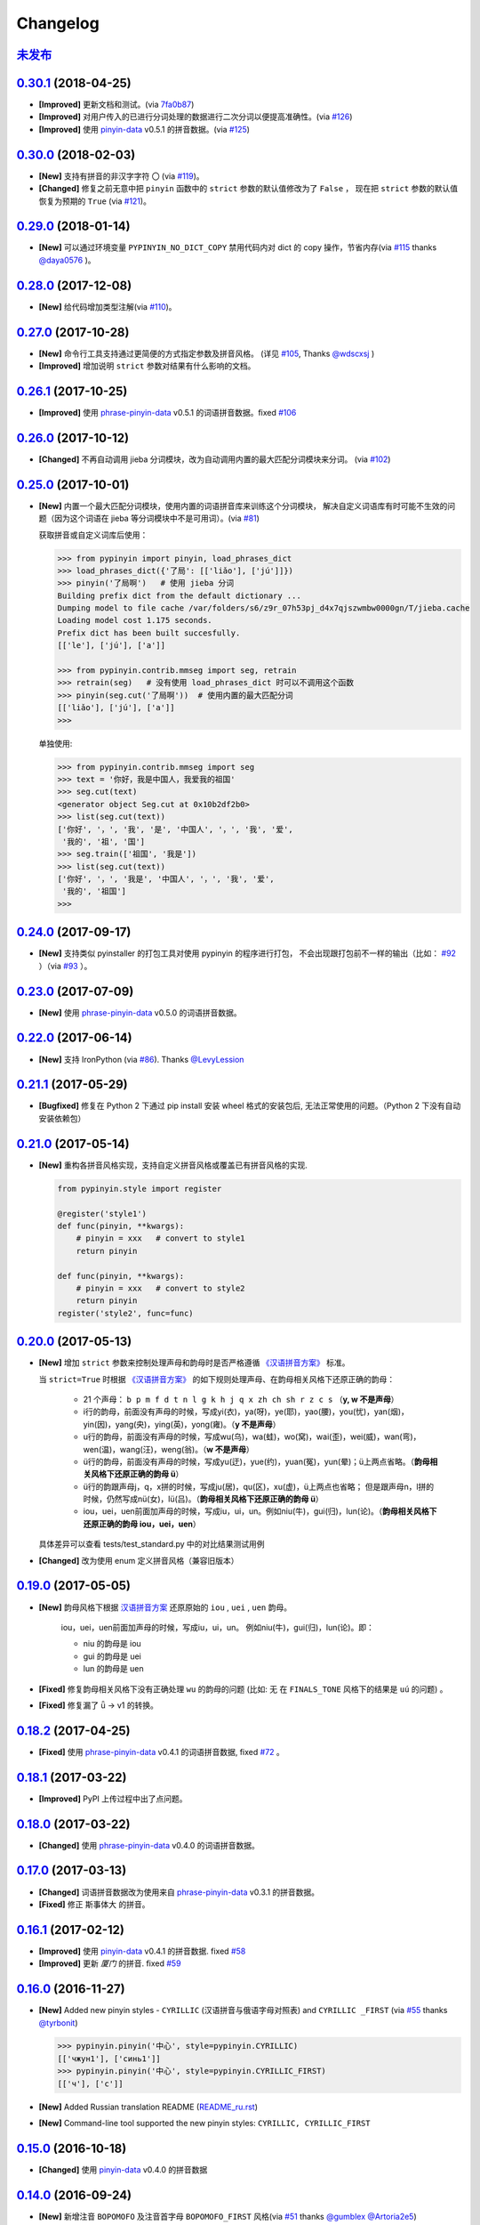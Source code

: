 Changelog
---------

`未发布`_
++++++++++++++++++++++++


`0.30.1`_ (2018-04-25)
++++++++++++++++++++++++

* **[Improved]** 更新文档和测试。(via `7fa0b87 <https://github.com/mozillazg/python-pinyin/commit/7fa0b879df47e8a7e5af5edb5f243dd4ea645410>`_)
* **[Improved]** 对用户传入的已进行分词处理的数据进行二次分词以便提高准确性。(via `#126`_)
* **[Improved]** 使用 `pinyin-data`_ v0.5.1 的拼音数据。(via `#125`_)


`0.30.0`_ (2018-02-03)
++++++++++++++++++++++++

* **[New]** 支持有拼音的非汉字字符 ``〇`` (via `#119`_)。
* **[Changed]** 修复之前无意中把 ``pinyin`` 函数中的 ``strict`` 参数的默认值修改为了 ``False`` ，
  现在把 ``strict`` 参数的默认值恢复为预期的 ``True`` (via `#121`_)。


`0.29.0`_ (2018-01-14)
++++++++++++++++++++++++

* **[New]** 可以通过环境变量 ``PYPINYIN_NO_DICT_COPY`` 禁用代码内对 dict 的 copy 操作，节省内存(via `#115`_ thanks `@daya0576`_ )。

`0.28.0`_ (2017-12-08)
++++++++++++++++++++++++

* **[New]** 给代码增加类型注解(via `#110`_)。


`0.27.0`_ (2017-10-28)
++++++++++++++++++++++++

* **[New]** 命令行工具支持通过更简便的方式指定参数及拼音风格。
  (详见 `#105`_, Thanks `@wdscxsj`_ )
* **[Improved]** 增加说明 ``strict`` 参数对结果有什么影响的文档。


`0.26.1`_ (2017-10-25)
++++++++++++++++++++++++

* **[Improved]** 使用 `phrase-pinyin-data`_ v0.5.1 的词语拼音数据。fixed `#106`_


`0.26.0`_ (2017-10-12)
+++++++++++++++++++++++

* **[Changed]** 不再自动调用 jieba 分词模块，改为自动调用内置的最大匹配分词模块来分词。
  (via `#102`_)


`0.25.0`_ (2017-10-01)
+++++++++++++++++++++++

* **[New]** 内置一个最大匹配分词模块，使用内置的词语拼音库来训练这个分词模块，
  解决自定义词语库有时可能不生效的问题（因为这个词语在 jieba 等分词模块中不是可用词）。(via `#81`_)


  获取拼音或自定义词库后使用：

  .. code-block:: python

      >>> from pypinyin import pinyin, load_phrases_dict
      >>> load_phrases_dict({'了局': [['liǎo'], ['jú']]})
      >>> pinyin('了局啊')   # 使用 jieba 分词
      Building prefix dict from the default dictionary ...
      Dumping model to file cache /var/folders/s6/z9r_07h53pj_d4x7qjszwmbw0000gn/T/jieba.cache
      Loading model cost 1.175 seconds.
      Prefix dict has been built succesfully.
      [['le'], ['jú'], ['a']]

      >>> from pypinyin.contrib.mmseg import seg, retrain
      >>> retrain(seg)   # 没有使用 load_phrases_dict 时可以不调用这个函数
      >>> pinyin(seg.cut('了局啊'))  # 使用内置的最大匹配分词
      [['liǎo'], ['jú'], ['a']]
      >>>

  单独使用:

  .. code-block:: python

        >>> from pypinyin.contrib.mmseg import seg
        >>> text = '你好，我是中国人，我爱我的祖国'
        >>> seg.cut(text)
        <generator object Seg.cut at 0x10b2df2b0>
        >>> list(seg.cut(text))
        ['你好', '，', '我', '是', '中国人', '，', '我', '爱',
         '我的', '祖', '国']
        >>> seg.train(['祖国', '我是'])
        >>> list(seg.cut(text))
        ['你好', '，', '我是', '中国人', '，', '我', '爱',
         '我的', '祖国']
        >>>


`0.24.0`_ (2017-09-17)
++++++++++++++++++++++++

* **[New]** 支持类似 pyinstaller 的打包工具对使用 pypinyin 的程序进行打包，
  不会出现跟打包前不一样的输出（比如： `#92`_ ）（via `#93`_ ）。


`0.23.0`_ (2017-07-09)
++++++++++++++++++++++++

* **[New]** 使用 `phrase-pinyin-data`_ v0.5.0 的词语拼音数据。


`0.22.0`_ (2017-06-14)
++++++++++++++++++++++++

* **[New]** 支持 IronPython (via `#86`_). Thanks `@LevyLession`_


`0.21.1`_ (2017-05-29)
++++++++++++++++++++++++

* **[Bugfixed]** 修复在 Python 2 下通过 pip install 安装 wheel 格式的安装包后, 无法正常使用的问题。（Python 2 下没有自动安装依赖包）


`0.21.0`_ (2017-05-14)
++++++++++++++++++++++++

* **[New]** 重构各拼音风格实现，支持自定义拼音风格或覆盖已有拼音风格的实现.

  .. code-block:: python

      from pypinyin.style import register

      @register('style1')
      def func(pinyin, **kwargs):
          # pinyin = xxx   # convert to style1
          return pinyin

      def func(pinyin, **kwargs):
          # pinyin = xxx   # convert to style2
          return pinyin
      register('style2', func=func)


`0.20.0`_ (2017-05-13)
++++++++++++++++++++++++

* **[New]** 增加 ``strict`` 参数来控制处理声母和韵母时是否严格遵循 `《汉语拼音方案》 <http://www.moe.edu.cn/s78/A19/yxs_left/moe_810/s230/195802/t19580201_186000.html>`_ 标准。

  当 ``strict=True`` 时根据 `《汉语拼音方案》 <http://www.moe.edu.cn/s78/A19/yxs_left/moe_810/s230/195802/t19580201_186000.html>`_ 的如下规则处理声母、在韵母相关风格下还原正确的韵母：

   * 21 个声母： ``b p m f d t n l g k h j q x zh ch sh r z c s`` （**y, w 不是声母**）
   * i行的韵母，前面没有声母的时候，写成yi(衣)，ya(呀)，ye(耶)，yao(腰)，you(忧)，yan(烟)，yin(因)，yang(央)，ying(英)，yong(雍)。（**y 不是声母**）
   * u行的韵母，前面没有声母的时候，写成wu(乌)，wa(蛙)，wo(窝)，wai(歪)，wei(威)，wan(弯)，wen(温)，wang(汪)，weng(翁)。（**w 不是声母**）
   * ü行的韵母，前面没有声母的时候，写成yu(迂)，yue(约)，yuan(冤)，yun(晕)；ü上两点省略。（**韵母相关风格下还原正确的韵母 ü**）
   * ü行的韵跟声母j，q，x拼的时候，写成ju(居)，qu(区)，xu(虚)，ü上两点也省略；
     但是跟声母n，l拼的时候，仍然写成nü(女)，lü(吕)。（**韵母相关风格下还原正确的韵母 ü**）
   * iou，uei，uen前面加声母的时候，写成iu，ui，un。例如niu(牛)，gui(归)，lun(论)。（**韵母相关风格下还原正确的韵母 iou，uei，uen**）

  具体差异可以查看 tests/test_standard.py 中的对比结果测试用例

* **[Changed]** 改为使用 enum 定义拼音风格（兼容旧版本）


`0.19.0`_ (2017-05-05)
++++++++++++++++++++++++

* **[New]** 韵母风格下根据 `汉语拼音方案`_ 还原原始的 ``iou`` , ``uei`` , ``uen`` 韵母。

    iou，uei，uen前面加声母的时候，写成iu，ui，un。
    例如niu(牛)，gui(归)，lun(论)。即：

    * niu 的韵母是 iou
    * gui 的韵母是 uei
    * lun 的韵母是 uen
* **[Fixed]** 修复韵母相关风格下没有正确处理 ``wu`` 的韵母的问题
  (比如: ``无`` 在 ``FINALS_TONE`` 风格下的结果是 ``uú`` 的问题) 。
* **[Fixed]** 修复漏了 ǖ -> v1 的转换。



`0.18.2`_ (2017-04-25)
++++++++++++++++++++++++

* **[Fixed]** 使用 `phrase-pinyin-data`_ v0.4.1 的词语拼音数据, fixed `#72`_ 。


`0.18.1`_ (2017-03-22)
++++++++++++++++++++++++

* **[Improved]** PyPI 上传过程中出了点问题。


`0.18.0`_ (2017-03-22)
++++++++++++++++++++++++

* **[Changed]** 使用 `phrase-pinyin-data`_ v0.4.0 的词语拼音数据。


`0.17.0`_ (2017-03-13)
++++++++++++++++++++++++

* **[Changed]** 词语拼音数据改为使用来自 `phrase-pinyin-data`_ v0.3.1 的拼音数据。
* **[Fixed]** 修正 ``斯事体大`` 的拼音。


`0.16.1`_ (2017-02-12)
++++++++++++++++++++++++

* **[Improved]** 使用 `pinyin-data`_ v0.4.1 的拼音数据. fixed `#58`_
* **[Improved]** 更新 `厦门` 的拼音. fixed `#59`_


`0.16.0`_ (2016-11-27)
++++++++++++++++++++++++

* **[New]** Added new pinyin styles - ``CYRILLIC`` (汉语拼音与俄语字母对照表) and ``CYRILLIC _FIRST`` (via `#55`_ thanks `@tyrbonit`_)

  .. code-block:: python

      >>> pypinyin.pinyin('中心', style=pypinyin.CYRILLIC)
      [['чжун1'], ['синь1']]
      >>> pypinyin.pinyin('中心', style=pypinyin.CYRILLIC_FIRST)
      [['ч'], ['с']]
* **[New]** Added Russian translation README (`README_ru.rst`_)
* **[New]** Command-line tool supported the new pinyin styles: ``CYRILLIC, CYRILLIC_FIRST``


`0.15.0`_ (2016-10-18)
++++++++++++++++++++++++

* **[Changed]** 使用 `pinyin-data`_ v0.4.0 的拼音数据


`0.14.0`_ (2016-09-24)
++++++++++++++++++++++++

* **[New]** 新增注音 ``BOPOMOFO`` 及注音首字母 ``BOPOMOFO_FIRST`` 风格(via `#51`_ thanks `@gumblex`_ `@Artoria2e5`_)

  .. code-block:: python

      >>> pypinyin.pinyin('中心', style=pypinyin.BOPOMOFO)
      [['ㄓㄨㄥ'], ['ㄒㄧㄣ']]
      >>> pypinyin.pinyin('中心', style=pypinyin.BOPOMOFO_FIRST)
      [['ㄓ'], ['ㄒ']]


* **[New]** 新增音调在拼音后的 ``TONE3`` 以及 ``FINALS_TONE3`` 风格(via `#51`_ thanks `@gumblex`_ `@Artoria2e5`_ )

  .. code-block:: python

      >>> pypinyin.pinyin('中心', style=pypinyin.TONE3)
      [['zhong1'], ['xin1']]
      >>> pypinyin.pinyin('中心', style=pypinyin.FINALS_TONE3)
      [['ong1'], ['in1']]

* **[New]** 命令行程序支持新增的四个风格: ``TONE3, FINALS_TONE3, BOPOMOFO, BOPOMOFO_FIRST``
* **[Bugfixed]** 修复 TONE2 中 ü 标轻声的问题（像 侵略 -> qi1n lv0e4），以及去除文档中 0 表示轻声(via `#51`_ thanks `@gumblex`_)
* **[Changed]** 不再使用 0 表示轻声，轻声时没有数字(via `#51`_ thanks `@gumblex`_)


`0.13.0`_ (2016-08-19)
++++++++++++++++++++++++

* **[Changed]** 分离词组库中包含中文逗号的词语(via `f097b6a <https://github.com/mozillazg/python-pinyin/commit/f097b6ad7b9e2acbc1ecc214991be510f4f95d72>`_)
* **[Changed]** 使用 `pinyin-data`_ v0.3.0 的拼音数据


`0.12.1`_ (2016-05-11)
++++++++++++++++++++++++

* **[Bugfixed]** 修复一些词语存在拼音粘连在一起的情况. (`#41`_ thanks `@jolly-tao`_ )


`0.12.0`_ (2016-03-12)
++++++++++++++++++++++++

* **[Changed]** 单个汉字的拼音数据改为使用来自 `pinyin-data`_ 的拼音数据。
* **[New]** 命令行程序支持从标准输入读取汉字信息::

    $ echo "你好" | pypinyin
    nǐ hǎo
    $ pypinyin < hello.txt
    nǐ hǎo


`0.11.1`_ (2016-02-17)
+++++++++++++++++++++++

* **[Bugfixed]** 更新 phrases_dict 修复类似 `#36`_ 的问题。thanks `@someus`_


`0.11.0`_ (2016-01-16)
+++++++++++++++++++++++

* **[Changed]** 分割 ``__init__.py`` 为 ``compat.py``, ``constants.py``， ``core.py`` 和 ``utils.py``。
  影响: ``__init__.py`` 中只保留文档中提到过的 api, 如果使用了不在文档中的 api 则需要调整代码。


`0.10.0`_ (2016-01-02)
+++++++++++++++++++++++

* **[New]** Python 3.3++++ 以上版本默认支持 ``U++++20000 ~ U++++2FA1F`` 区间内的汉字(详见 `#33`_)


`0.9.5`_ (2015-12-19)
+++++++++++++++++++++++

* **[Bugfixed]** 修复未正确处理鼻音（详见 `汉语拼音 - 维基百科`_ ）的问题(`#31`_ thanks `@xulin97`_ ):

  * ``ḿ、ń、ň、ǹ`` 对应 “呒”、“呣”、“唔”、“嗯”等字。
    这些字之前在各种风格下都输出原始的汉字而不是拼音。


`0.9.4`_ (2015-11-27)
+++++++++++++++++++++++

* **[Improved]** 细微调整，主要是更新文档


`0.9.3`_ (2015-11-15)
+++++++++++++++++++++++

* **[Bugfixed]** Fixed Python 3 compatibility was broken.


`0.9.2`_ (2015-11-15)
+++++++++++++++++++++++

* **[New]** ``load_single_dict`` 和 ``load_phrases_dict`` 增加 ``style`` 参数支持 TONE2 风格的拼音 ::

      load_single_dict({ord(u'啊'): 'a1'}, style='tone2')
      load_phrases_dict({u"阿爸": [[u"a1"], [u"ba4"]]}, style='tone2'}
* **[Improved]** Improved docs


`0.9.1`_ (2015-10-17)
+++++++++++++++++++++++

* **[Bugfixed][Changed]** 修复 ``ju``, ``qu``, ``xu``, ``yu``, ``yi`` 和 ``wu`` 的韵母( `#26`_ ). Thanks `@MingStar`_ :

  * ``ju``, ``qu``, ``xu`` 的韵母应该是 ``v``
  * ``yi`` 的韵母是 ``i``
  * ``wu`` 的韵母是 ``u``
  * 从现在开始 ``y`` 既不是声母也不是韵母，详见 `汉语拼音方案`_


`0.9.0`_ (2015-09-20)
+++++++++++++++++++++++

* **[Changed]** 将拼音词典库里的国际音标字母替换为 ASCII 字母. Thanks `@MingStar`_ :

  * ``ɑ -> a``
  * ``ɡ -> g``


`0.8.5`_ (2015-08-23)
+++++++++++++++++++++++

* **[Bugfixed]** 修复 zh, ch, sh, z, c, s 顺序问题导致获取声母有误


`0.8.4`_ (2015-08-23)
+++++++++++++++++++++++

* **[Changed]** ``y``, ``w`` 也不是声母. (`hotoo/pinyin#57 <https://github.com/hotoo/pinyin/issues/57>`__):

  * 以 ``y``, ``w`` 开头的拼音在声母(``INITIALS``)模式下将返回 ``['']``


`0.8.3`_ (2015-08-20)
+++++++++++++++++++++++

* **[Improved]** 上传到 PyPI 出了点问题，但是又 `没法重新上传 <http://sourceforge.net/p/pypi/support-requests/468/>`__ ，只好新增一个版本


`0.8.2`_ (2015-08-20)
+++++++++++++++++++++++

* **[Bugfixed][Changed]** 修复误把 yu 放入声母列表里的 BUG(`#22`_). Thanks `@MingStar`_


`0.8.1`_ (2015-07-04)
+++++++++++++++++++++++

* **[Bugfixed]** 重构内置的分词功能，修复“无法正确处理包含空格的字符串的问题”


`0.8.0`_ (2015-06-27)
++++++++++++++++++++++++

* **[New]** 内置简单的分词功能，完善处理没有拼音的字符
  （如果不需要处理多音字问题, 现在可以不用安装 ``jieba`` 或其他分词模块了）::

        # 之前, 安装了结巴分词模块
        lazy_pinyin(u'你好abc☆☆')
        [u'ni', u'hao', 'a', 'b', 'c', u'\u2606', u'\u2606']

        # 现在, 无论是否安装结巴分词模块
        lazy_pinyin(u'你好abc☆☆')
        [u'ni', u'hao', u'abc\u2606\u2606']

* | **[Changed]** 当 ``errors`` 参数是回调函数时，函数的参数由 ``单个字符`` 变更为 ``单个字符或词组`` 。
  | 即: 对于 ``abc`` 字符串, 之前将调用三次 ``errors`` 回调函数: ``func('a') ... func('b') ... func('abc')``
  | 现在只调用一次: ``func('abc')`` 。
* **[Changed]** 将英文字符也纳入 ``errors`` 参数的处理范围::

        # 之前
        lazy_pinyin(u'abc', errors='ignore')
        [u'abc']

        # 现在
        lazy_pinyin(u'abc', errors='ignore')
        []

`0.7.0`_ (2015-06-20)
++++++++++++++++++++++++

* **[Bugfixed]** Python 2 下无法使用 ``from pypinyin import *`` 的问题
* **[New]** 支持以下环境变量:

  * ``PYPINYIN_NO_JIEBA=true``: 禁用“自动调用结巴分词模块”
  * ``PYPINYIN_NO_PHRASES=true``: 禁用内置的“词组拼音库”


`0.6.0`_ (2015-06-10)
++++++++++++++++++++++++

* **[New]** ``errors`` 参数支持回调函数(`#17`_): ::

    def foobar(char):
        return u'a'
    pinyin(u'あ', errors=foobar)

`0.5.7`_ (2015-05-17)
++++++++++++++++++++++

* **[Bugfixed]** 纠正包含 "便宜" 的一些词组的读音


`0.5.6`_ (2015-02-26)
++++++++++++++++++++++

* **[Bugfixed]** "苹果" pinyin error. `#11`__
* **[Bugfixed]** 重复 import jieba 的问题
* **[Improved]** 精简 phrases_dict
* **[Improved]** 更新文档

__ https://github.com/mozillazg/python-pinyin/issues/11


`0.5.5`_ (2015-01-27)
++++++++++++++++++++++

* **[Bugfixed]** phrases_dict error


`0.5.4`_ (2014-12-26)
++++++++++++++++++++++

* **[Bugfixed]** 无法正确处理由分词模块产生的中英文混合词组（比如：B超，维生素C）的问题.  `#8`__

__ https://github.com/mozillazg/python-pinyin/issues/8


`0.5.3`_ (2014-12-07)
++++++++++++++++++++++

* **[Improved]** 更新拼音库


`0.5.2`_ (2014-09-21)
+++++++++++++++++++++

* **[Improved]** 载入拼音库时，改为载入其副本。防止内置的拼音库被破坏
* **[Bugfixed]** ``胜败乃兵家常事`` 的音标问题


`0.5.1`_ (2014-03-09)
+++++++++++++++++++++

* **[New]** 参数 ``errors`` 用来控制如何处理没有拼音的字符:

  * ``'default'``: 保留原始字符
  * ``'ignore'``: 忽略该字符
  * ``'replace'``: 替换为去掉 ``\u`` 的 unicode 编码字符串(``u'\u90aa'`` => ``u'90aa'``)

  只处理 ``[^a-zA-Z0-9_]`` 字符。


`0.5.0`_ (2014-03-01)
+++++++++++++++++++++

* **[Changed]** **使用新的单字拼音库内容和格式**

  | 新的格式：``{0x963F: u"ā,ē"}``
  | 旧的格式：``{u'啊': u"ā,ē"}``


`0.4.4`_ (2014-01-16)
+++++++++++++++++++++

* **[Improved]** 清理命令行命令的输出结果，去除无关信息
* **[Bugfixed]** “ImportError: No module named runner”


`0.4.3`_ (2014-01-10)
+++++++++++++++++++++

* **[Bugfixed]** 命令行工具在 Python 3 下的兼容性问题


`0.4.2`_ (2014-01-10)
+++++++++++++++++++++

* **[Changed]** 拼音风格前的 ``STYLE_`` 前缀（兼容包含 ``STYLE_`` 前缀的拼音风格）
* **[New]** 命令行工具，具体用法请见： ``pypinyin -h``


`0.4.1`_ (2014-01-04)
+++++++++++++++++++++

* **[New]** 支持自定义拼音库，方便用户修正程序结果(``load_single_dict``, ``load_phrases_dict``)


`0.4.0`_ (2014-01-03)
+++++++++++++++++++++

* **[Changed]** 将 ``jieba`` 模块改为可选安装，用户可以选择使用自己喜爱的分词模块对汉字进行分词处理
* **[New]** 支持 Python 3


`0.3.1`_ (2013-12-24)
+++++++++++++++++++++

* **[New]** ``lazy_pinyin`` ::

    >>> lazy_pinyin(u'中心')
    ['zhong', 'xin']


`0.3.0`_ (2013-09-26)
+++++++++++++++++++++

* **[Bugfixed]** 首字母风格无法正确处理只有韵母的汉字

* **[New]** 三个拼音风格:
    * ``pypinyin.STYLE_FINALS`` ：       韵母风格1，只返回各个拼音的韵母部分，不带声调。如： ``ong uo``
    * ``pypinyin.STYLE_FINALS_TONE`` ：   韵母风格2，带声调，声调在韵母第一个字母上。如： ``ōng uó``
    * ``pypinyin.STYLE_FINALS_TONE2`` ：  韵母风格2，带声调，声调在各个拼音之后，用数字 [0-4] 进行表示。如： ``o1ng uo2``


`0.2.0`_ (2013-09-22)
+++++++++++++++++++++

* **[Improved]** 完善对中英文混合字符串的支持::

    >> pypinyin.pinyin(u'你好abc')
    [[u'n\u01d0'], [u'h\u01ceo'], [u'abc']]


0.1.0 (2013-09-21)
++++++++++++++++++

* **[New]** Initial Release


.. _#17: https://github.com/mozillazg/python-pinyin/pull/17
.. _#22: https://github.com/mozillazg/python-pinyin/pull/22
.. _#26: https://github.com/mozillazg/python-pinyin/pull/26
.. _@MingStar: https://github.com/MingStar
.. _汉语拼音方案: https://zh.wiktionary.org/wiki/%E9%99%84%E5%BD%95:%E6%B1%89%E8%AF%AD%E6%8B%BC%E9%9F%B3%E6%96%B9%E6%A1%88
.. _汉语拼音方案.pdf: http://www.moe.edu.cn/s78/A19/yxs_left/moe_810/s230/195802/t19580201_186000.html
.. _汉语拼音 - 维基百科: https://zh.wikipedia.org/wiki/%E6%B1%89%E8%AF%AD%E6%8B%BC%E9%9F%B3#cite_ref-10
.. _@xulin97: https://github.com/xulin97
.. _#31: https://github.com/mozillazg/python-pinyin/issues/31
.. _#33: https://github.com/mozillazg/python-pinyin/pull/33
.. _#36: https://github.com/mozillazg/python-pinyin/issues/36
.. _pinyin-data: https://github.com/mozillazg/pinyin-data
.. _@someus: https://github.com/someus
.. _#34: https://github.com/mozillazg/python-pinyin/issues/34
.. _#41: https://github.com/mozillazg/python-pinyin/issues/41
.. _@jolly-tao: https://github.com/jolly-tao
.. _@gumblex: https://github.com/gumblex
.. _@Artoria2e5: https://github.com/Artoria2e5
.. _#51: https://github.com/mozillazg/python-pinyin/issues/51
.. _#55: https://github.com/mozillazg/python-pinyin/pull/55
.. _@tyrbonit: https://github.com/tyrbonit
.. _README_ru.rst: https://github.com/mozillazg/python-pinyin/blob/master/README_ru.rst
.. _#58: https://github.com/mozillazg/python-pinyin/issues/58
.. _#59: https://github.com/mozillazg/python-pinyin/issues/59
.. _#72: https://github.com/mozillazg/python-pinyin/issues/72
.. _phrase-pinyin-data: https://github.com/mozillazg/phrase-pinyin-data
.. _@LevyLession: https://github.com/LevyLession
.. _#86: https://github.com/mozillazg/python-pinyin/issues/86
.. _#92: https://github.com/mozillazg/python-pinyin/issues/92
.. _#93: https://github.com/mozillazg/python-pinyin/issues/93
.. _#81: https://github.com/mozillazg/python-pinyin/issues/81
.. _#102: https://github.com/mozillazg/python-pinyin/issues/102
.. _#105: https://github.com/mozillazg/python-pinyin/issues/105
.. _#106: https://github.com/mozillazg/python-pinyin/issues/106
.. _@wdscxsj: https://github.com/wdscxsj
.. _#110: https://github.com/mozillazg/python-pinyin/pull/110
.. _#115: https://github.com/mozillazg/python-pinyin/pull/115
.. _#119: https://github.com/mozillazg/python-pinyin/pull/119
.. _@daya0576: https://github.com/daya0576
.. _#121: https://github.com/mozillazg/python-pinyin/pull/121
.. _#125: https://github.com/mozillazg/python-pinyin/pull/125
.. _#126: https://github.com/mozillazg/python-pinyin/pull/126


.. _0.2.0: https://github.com/mozillazg/python-pinyin/compare/v0.1.0...v0.2.0
.. _0.3.0: https://github.com/mozillazg/python-pinyin/compare/v0.2.0...v0.3.0
.. _0.3.1: https://github.com/mozillazg/python-pinyin/compare/v0.3.0...v0.3.1
.. _0.4.0: https://github.com/mozillazg/python-pinyin/compare/v0.3.1...v0.4.0
.. _0.4.1: https://github.com/mozillazg/python-pinyin/compare/v0.4.0...v0.4.1
.. _0.4.2: https://github.com/mozillazg/python-pinyin/compare/v0.4.1...v0.4.2
.. _0.4.3: https://github.com/mozillazg/python-pinyin/compare/v0.4.2...v0.4.3
.. _0.4.4: https://github.com/mozillazg/python-pinyin/compare/v0.4.3...v0.4.4
.. _0.5.0: https://github.com/mozillazg/python-pinyin/compare/v0.4.4...v0.5.0
.. _0.5.1: https://github.com/mozillazg/python-pinyin/compare/v0.5.0...v0.5.1
.. _0.5.2: https://github.com/mozillazg/python-pinyin/compare/v0.5.1...v0.5.2
.. _0.5.3: https://github.com/mozillazg/python-pinyin/compare/v0.5.2...v0.5.3
.. _0.5.4: https://github.com/mozillazg/python-pinyin/compare/v0.5.3...v0.5.4
.. _0.5.5: https://github.com/mozillazg/python-pinyin/compare/v0.5.4...v0.5.5
.. _0.5.6: https://github.com/mozillazg/python-pinyin/compare/v0.5.5...v0.5.6
.. _0.5.7: https://github.com/mozillazg/python-pinyin/compare/v0.5.6...v0.5.7
.. _0.6.0: https://github.com/mozillazg/python-pinyin/compare/v0.5.7...v0.6.0
.. _0.7.0: https://github.com/mozillazg/python-pinyin/compare/v0.6.0...v0.7.0
.. _0.8.0: https://github.com/mozillazg/python-pinyin/compare/v0.7.0...v0.8.0
.. _0.8.1: https://github.com/mozillazg/python-pinyin/compare/v0.8.0...v0.8.1
.. _0.8.2: https://github.com/mozillazg/python-pinyin/compare/v0.8.1...v0.8.2
.. _0.8.3: https://github.com/mozillazg/python-pinyin/compare/v0.8.2...v0.8.3
.. _0.8.4: https://github.com/mozillazg/python-pinyin/compare/v0.8.3...v0.8.4
.. _0.8.5: https://github.com/mozillazg/python-pinyin/compare/v0.8.4...v0.8.5
.. _0.9.0: https://github.com/mozillazg/python-pinyin/compare/v0.8.5...v0.9.0
.. _0.9.1: https://github.com/mozillazg/python-pinyin/compare/v0.9.0...v0.9.1
.. _0.9.2: https://github.com/mozillazg/python-pinyin/compare/v0.9.1...v0.9.2
.. _0.9.3: https://github.com/mozillazg/python-pinyin/compare/v0.9.2...v0.9.3
.. _0.9.4: https://github.com/mozillazg/python-pinyin/compare/v0.9.3...v0.9.4
.. _0.9.5: https://github.com/mozillazg/python-pinyin/compare/v0.9.4...v0.9.5
.. _0.10.0: https://github.com/mozillazg/python-pinyin/compare/v0.9.5...v0.10.0
.. _0.11.0: https://github.com/mozillazg/python-pinyin/compare/v0.10.0...v0.11.0
.. _0.11.1: https://github.com/mozillazg/python-pinyin/compare/v0.11.0...v0.11.1
.. _0.12.0: https://github.com/mozillazg/python-pinyin/compare/v0.11.1...v0.12.0
.. _0.12.1: https://github.com/mozillazg/python-pinyin/compare/v0.12.0...v0.12.1
.. _0.13.0: https://github.com/mozillazg/python-pinyin/compare/v0.12.1...v0.13.0
.. _0.14.0: https://github.com/mozillazg/python-pinyin/compare/v0.13.0...v0.14.0
.. _0.15.0: https://github.com/mozillazg/python-pinyin/compare/v0.14.0...v0.15.0
.. _0.16.0: https://github.com/mozillazg/python-pinyin/compare/v0.15.0...v0.16.0
.. _0.16.1: https://github.com/mozillazg/python-pinyin/compare/v0.16.0...v0.16.1
.. _0.17.0: https://github.com/mozillazg/python-pinyin/compare/v0.16.1...v0.17.0
.. _0.18.0: https://github.com/mozillazg/python-pinyin/compare/v0.17.0...v0.18.0
.. _0.18.1: https://github.com/mozillazg/python-pinyin/compare/v0.18.0...v0.18.1
.. _0.18.2: https://github.com/mozillazg/python-pinyin/compare/v0.18.1...v0.18.2
.. _0.19.0: https://github.com/mozillazg/python-pinyin/compare/v0.18.2...v0.19.0
.. _0.20.0: https://github.com/mozillazg/python-pinyin/compare/v0.19.0...v0.20.0
.. _0.21.0: https://github.com/mozillazg/python-pinyin/compare/v0.20.0...v0.21.0
.. _0.21.1: https://github.com/mozillazg/python-pinyin/compare/v0.21.0...v0.21.1
.. _0.22.0: https://github.com/mozillazg/python-pinyin/compare/v0.21.1...v0.22.0
.. _0.23.0: https://github.com/mozillazg/python-pinyin/compare/v0.22.0...v0.23.0
.. _0.24.0: https://github.com/mozillazg/python-pinyin/compare/v0.23.0...v0.24.0
.. _0.25.0: https://github.com/mozillazg/python-pinyin/compare/v0.24.0...v0.25.0
.. _0.26.0: https://github.com/mozillazg/python-pinyin/compare/v0.25.0...v0.26.0
.. _0.26.1: https://github.com/mozillazg/python-pinyin/compare/v0.26.0...v0.26.1
.. _0.27.0: https://github.com/mozillazg/python-pinyin/compare/v0.26.1...v0.27.0
.. _0.28.0: https://github.com/mozillazg/python-pinyin/compare/v0.27.0...v0.28.0
.. _0.29.0: https://github.com/mozillazg/python-pinyin/compare/v0.28.0...v0.29.0
.. _0.30.0: https://github.com/mozillazg/python-pinyin/compare/v0.29.0...v0.30.0
.. _0.30.1: https://github.com/mozillazg/python-pinyin/compare/v0.30.0...v0.30.1

.. _未发布: https://github.com/mozillazg/python-pinyin/compare/v0.30.1...master
